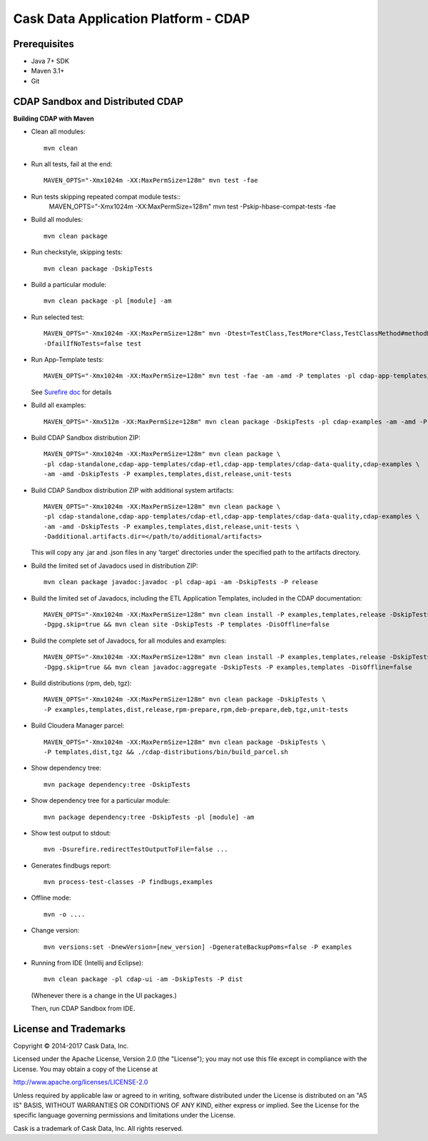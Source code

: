 =====================================
Cask Data Application Platform - CDAP
=====================================

Prerequisites
=============

- Java 7+ SDK
- Maven 3.1+
- Git

CDAP Sandbox and Distributed CDAP
=================================

**Building CDAP with Maven**

- Clean all modules::

    mvn clean

- Run all tests, fail at the end::

    MAVEN_OPTS="-Xmx1024m -XX:MaxPermSize=128m" mvn test -fae

- Run tests skipping repeated compat module tests::
    MAVEN_OPTS="-Xmx1024m -XX:MaxPermSize=128m" mvn test -Pskip-hbase-compat-tests -fae

- Build all modules::

    mvn clean package

- Run checkstyle, skipping tests::

    mvn clean package -DskipTests

- Build a particular module::

    mvn clean package -pl [module] -am

- Run selected test::

    MAVEN_OPTS="-Xmx1024m -XX:MaxPermSize=128m" mvn -Dtest=TestClass,TestMore*Class,TestClassMethod#methodName \
    -DfailIfNoTests=false test

- Run App-Template tests::

    MAVEN_OPTS="-Xmx1024m -XX:MaxPermSize=128m" mvn test -fae -am -amd -P templates -pl cdap-app-templates/cdap-etl

  See `Surefire doc <http://maven.apache.org/surefire/maven-surefire-plugin/examples/single-test.html>`__ for details

- Build all examples::

    MAVEN_OPTS="-Xmx512m -XX:MaxPermSize=128m" mvn clean package -DskipTests -pl cdap-examples -am -amd -P examples

- Build CDAP Sandbox distribution ZIP::

    MAVEN_OPTS="-Xmx1024m -XX:MaxPermSize=128m" mvn clean package \
    -pl cdap-standalone,cdap-app-templates/cdap-etl,cdap-app-templates/cdap-data-quality,cdap-examples \
    -am -amd -DskipTests -P examples,templates,dist,release,unit-tests

- Build CDAP Sandbox distribution ZIP with additional system artifacts::

    MAVEN_OPTS="-Xmx1024m -XX:MaxPermSize=128m" mvn clean package \
    -pl cdap-standalone,cdap-app-templates/cdap-etl,cdap-app-templates/cdap-data-quality,cdap-examples \
    -am -amd -DskipTests -P examples,templates,dist,release,unit-tests \
    -Dadditional.artifacts.dir=</path/to/additional/artifacts>

  This will copy any .jar and .json files in any 'target' directories under the specified path to the artifacts directory.

- Build the limited set of Javadocs used in distribution ZIP::

    mvn clean package javadoc:javadoc -pl cdap-api -am -DskipTests -P release

- Build the limited set of Javadocs, including the ETL Application Templates, included in the CDAP documentation::

    MAVEN_OPTS="-Xmx1024m -XX:MaxPermSize=128m" mvn clean install -P examples,templates,release -DskipTests \
    -Dgpg.skip=true && mvn clean site -DskipTests -P templates -DisOffline=false

- Build the complete set of Javadocs, for all modules and examples::

    MAVEN_OPTS="-Xmx1024m -XX:MaxPermSize=128m" mvn clean install -P examples,templates,release -DskipTests \
    -Dgpg.skip=true && mvn clean javadoc:aggregate -DskipTests -P examples,templates -DisOffline=false

- Build distributions (rpm, deb, tgz)::

    MAVEN_OPTS="-Xmx1024m -XX:MaxPermSize=128m" mvn clean package -DskipTests \
    -P examples,templates,dist,release,rpm-prepare,rpm,deb-prepare,deb,tgz,unit-tests

- Build Cloudera Manager parcel::

    MAVEN_OPTS="-Xmx1024m -XX:MaxPermSize=128m" mvn clean package -DskipTests \
    -P templates,dist,tgz && ./cdap-distributions/bin/build_parcel.sh

- Show dependency tree::

    mvn package dependency:tree -DskipTests

- Show dependency tree for a particular module::

    mvn package dependency:tree -DskipTests -pl [module] -am

- Show test output to stdout::

    mvn -Dsurefire.redirectTestOutputToFile=false ...

- Generates findbugs report::

    mvn process-test-classes -P findbugs,examples

- Offline mode::

    mvn -o ....

- Change version::

    mvn versions:set -DnewVersion=[new_version] -DgenerateBackupPoms=false -P examples

- Running from IDE (Intellij and Eclipse)::

    mvn clean package -pl cdap-ui -am -DskipTests -P dist

  (Whenever there is a change in the UI packages.)

  Then, run CDAP Sandbox from IDE.


License and Trademarks
======================

Copyright © 2014-2017 Cask Data, Inc.

Licensed under the Apache License, Version 2.0 (the "License"); you may not use this file except
in compliance with the License. You may obtain a copy of the License at

http://www.apache.org/licenses/LICENSE-2.0

Unless required by applicable law or agreed to in writing, software distributed under the
License is distributed on an "AS IS" BASIS, WITHOUT WARRANTIES OR CONDITIONS OF ANY KIND,
either express or implied. See the License for the specific language governing permissions
and limitations under the License.

Cask is a trademark of Cask Data, Inc. All rights reserved.

